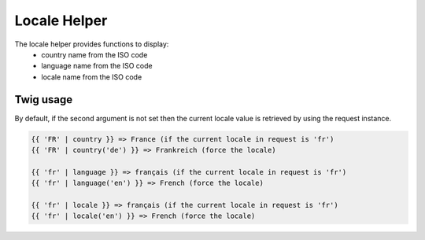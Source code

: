 Locale Helper
=============

The locale helper provides functions to display:
 - country name from the ISO code
 - language name from the ISO code
 - locale name from the ISO code


Twig usage
----------

By default, if the second argument is not set then the current locale value is
retrieved by using the request instance.


.. code-block:: twig

    {{ 'FR' | country }} => France (if the current locale in request is 'fr')
    {{ 'FR' | country('de') }} => Frankreich (force the locale)

    {{ 'fr' | language }} => français (if the current locale in request is 'fr')
    {{ 'fr' | language('en') }} => French (force the locale)

    {{ 'fr' | locale }} => français (if the current locale in request is 'fr')
    {{ 'fr' | locale('en') }} => French (force the locale)

